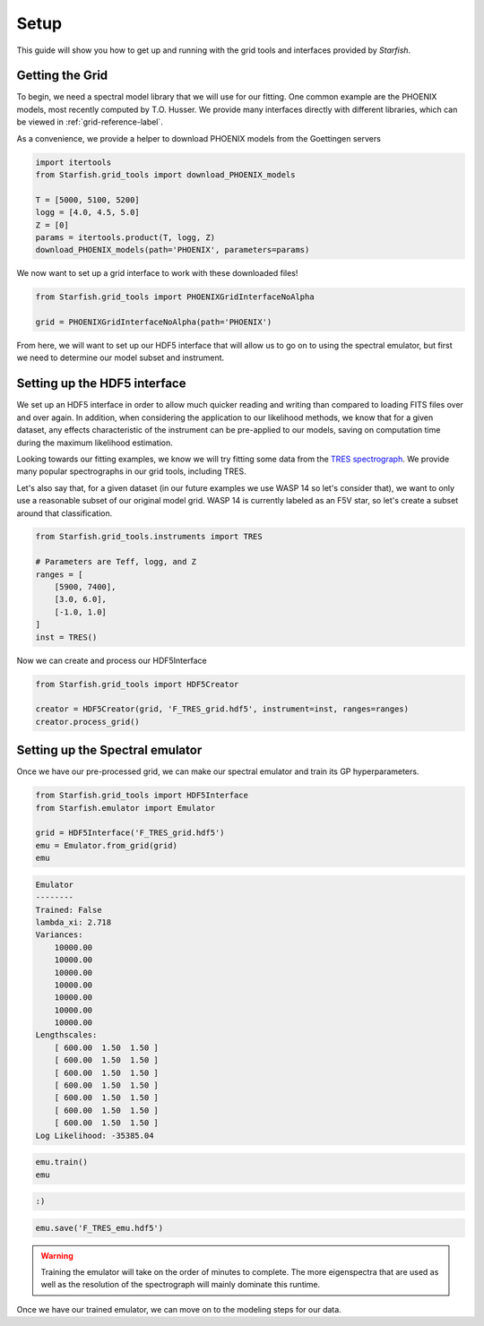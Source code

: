 #####
Setup
#####

This guide will show you how to get up and running with the grid tools and interfaces provided by *Starfish*.

Getting the Grid
================

To begin, we need a spectral model library that we will use for our fitting. One common example are the PHOENIX models, most recently computed by T.O. Husser. We provide many interfaces directly with different libraries, which can be viewed in :ref:`grid-reference-label`.

As a convenience, we provide a helper to download PHOENIX models from the Goettingen servers

.. code-block:: python

    import itertools
    from Starfish.grid_tools import download_PHOENIX_models

    T = [5000, 5100, 5200]
    logg = [4.0, 4.5, 5.0]
    Z = [0]
    params = itertools.product(T, logg, Z)
    download_PHOENIX_models(path='PHOENIX', parameters=params)

We now want to set up a grid interface to work with these downloaded files!

.. code-block:: python

    from Starfish.grid_tools import PHOENIXGridInterfaceNoAlpha

    grid = PHOENIXGridInterfaceNoAlpha(path='PHOENIX')

From here, we will want to set up our HDF5 interface that will allow us to go on to using the spectral emulator, but first we need to determine our model subset and instrument.

Setting up the HDF5 interface
=============================

We set up an HDF5 interface in order to allow much quicker reading and writing than compared to loading FITS files over and over again. In addition, when considering the application to our likelihood methods, we know that for a given dataset, any effects characteristic of the instrument can be pre-applied to our models, saving on computation time during the maximum likelihood estimation.

Looking towards our fitting examples, we know we will try fitting some data from the `TRES spectrograph <http://tdc-www.harvard.edu/instruments/tres/>`_. We provide many popular spectrographs in our grid tools, including TRES.


Let's also say that, for a given dataset (in our future examples we use WASP 14 so let's consider that), we want to only use a reasonable subset of our original model grid. WASP 14 is currently labeled as an F5V star, so let's create a subset around that classification.

.. code-block:: python

    from Starfish.grid_tools.instruments import TRES

    # Parameters are Teff, logg, and Z
    ranges = [
        [5900, 7400],
        [3.0, 6.0],
        [-1.0, 1.0]
    ]
    inst = TRES()

Now we can create and process our HDF5Interface

.. code-block:: python

    from Starfish.grid_tools import HDF5Creator

    creator = HDF5Creator(grid, 'F_TRES_grid.hdf5', instrument=inst, ranges=ranges)
    creator.process_grid()


Setting up the Spectral emulator
================================

Once we have our pre-processed grid, we can make our spectral emulator and train its GP hyperparameters.

.. code-block:: python

    from Starfish.grid_tools import HDF5Interface
    from Starfish.emulator import Emulator

    grid = HDF5Interface('F_TRES_grid.hdf5')
    emu = Emulator.from_grid(grid)
    emu

.. code-block:: python

    Emulator
    --------
    Trained: False
    lambda_xi: 2.718
    Variances:
        10000.00
        10000.00
        10000.00
        10000.00
        10000.00
        10000.00
        10000.00
    Lengthscales:
        [ 600.00  1.50  1.50 ]
        [ 600.00  1.50  1.50 ]
        [ 600.00  1.50  1.50 ]
        [ 600.00  1.50  1.50 ]
        [ 600.00  1.50  1.50 ]
        [ 600.00  1.50  1.50 ]
        [ 600.00  1.50  1.50 ]
    Log Likelihood: -35385.04

.. code-block:: python

    emu.train()
    emu

.. code-block:: python

    :)

.. code-block:: python

    emu.save('F_TRES_emu.hdf5')

.. warning::

    Training the emulator will take on the order of minutes to complete. The more eigenspectra that are used as well as the resolution of the spectrograph will mainly dominate this runtime.


Once we have our trained emulator, we can move on to the modeling steps for our data.
